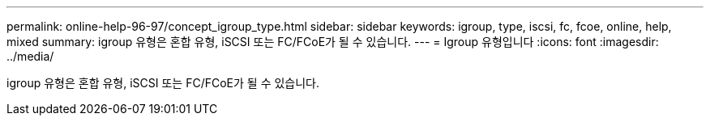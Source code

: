 ---
permalink: online-help-96-97/concept_igroup_type.html 
sidebar: sidebar 
keywords: igroup, type, iscsi, fc, fcoe, online, help, mixed 
summary: igroup 유형은 혼합 유형, iSCSI 또는 FC/FCoE가 될 수 있습니다. 
---
= Igroup 유형입니다
:icons: font
:imagesdir: ../media/


[role="lead"]
igroup 유형은 혼합 유형, iSCSI 또는 FC/FCoE가 될 수 있습니다.
